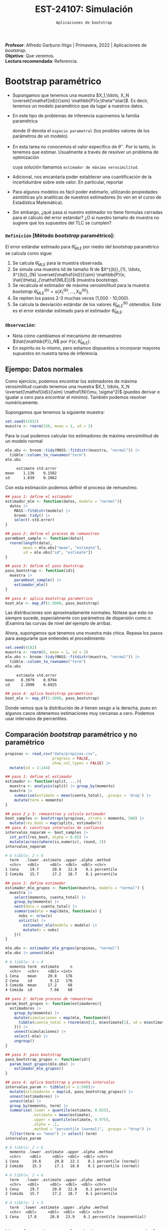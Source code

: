 #+TITLE: EST-24107: Simulación
#+AUTHOR: Prof. Alfredo Garbuno Iñigo
#+EMAIL:  agarbuno@itam.mx
#+DATE: ~Aplicaciones de bootstrap~
:LATEX_PROPERTIES:
#+OPTIONS: toc:nil date:nil author:nil tasks:nil
#+LANGUAGE: sp
#+LATEX_CLASS: handout
#+LATEX_HEADER: \usepackage[spanish]{babel}
#+LATEX_HEADER: \usepackage[sort,numbers]{natbib}
#+LATEX_HEADER: \usepackage[utf8]{inputenc} 
#+LATEX_HEADER: \usepackage[capitalize]{cleveref}
#+LATEX_HEADER: \decimalpoint
#+LATEX_HEADER:\usepackage{framed}
#+LaTeX_HEADER: \usepackage{listings}
#+LATEX_HEADER: \usepackage{fancyvrb}
#+LATEX_HEADER: \usepackage{xcolor}
#+LaTeX_HEADER: \definecolor{backcolour}{rgb}{.95,0.95,0.92}
#+LaTeX_HEADER: \definecolor{codegray}{rgb}{0.5,0.5,0.5}
#+LaTeX_HEADER: \definecolor{codegreen}{rgb}{0,0.6,0} 
#+LaTeX_HEADER: {}
#+LaTeX_HEADER: {\lstset{language={R},basicstyle={\ttfamily\footnotesize},frame=single,breaklines=true,fancyvrb=true,literate={"}{{\texttt{"}}}1{<-}{{$\bm\leftarrow$}}1{<<-}{{$\bm\twoheadleftarrow$}}1{~}{{$\bm\sim$}}1{<=}{{$\bm\le$}}1{>=}{{$\bm\ge$}}1{!=}{{$\bm\neq$}}1{^}{{$^{\bm\wedge}$}}1{|>}{{$\rhd$}}1,otherkeywords={!=, ~, $, \&, \%/\%, \%*\%, \%\%, <-, <<-, ::, /},extendedchars=false,commentstyle={\ttfamily \itshape\color{codegreen}},stringstyle={\color{red}}}
#+LaTeX_HEADER: {}
#+LATEX_HEADER_EXTRA: \definecolor{shadecolor}{gray}{.95}
#+LATEX_HEADER_EXTRA: \newenvironment{NOTES}{\begin{lrbox}{\mybox}\begin{minipage}{0.95\textwidth}\begin{shaded}}{\end{shaded}\end{minipage}\end{lrbox}\fbox{\usebox{\mybox}}}
#+EXPORT_FILE_NAME: ../docs/07-aplicaciones-bootstrap.pdf
:END:
#+STARTUP: showall
#+PROPERTY: header-args:R :session aplicaciones :exports both :results output org :tangle ../rscripts/07-aplicaciones-bootstrap.R :mkdirp yes :dir ../
#+EXCLUDE_TAGS: toc noexport

#+BEGIN_NOTES
*Profesor*: Alfredo Garbuno Iñigo | Primavera, 2022 | Aplicaciones de /bootstrap/.\\
*Objetivo*: Que veremos.\\
*Lectura recomendada*: Referencia.
#+END_NOTES


#+begin_src R :exports none :results none
  ## Setup --------------------------------------------
  library(tidyverse)
  library(patchwork)
  library(scales)

  ## Cambia el default del tamaño de fuente 
  theme_set(theme_linedraw(base_size = 25))

  ## Cambia el número de decimales para mostrar
  options(digits = 4)
  ## Problemas con mi consola en Emacs
  options(pillar.subtle = FALSE)
  options(rlang_backtrace_on_error = "none")
  options(crayon.enabled = FALSE)

  ## Para el tema de ggplot
  sin_lineas <- theme(panel.grid.major = element_blank(),
                      panel.grid.minor = element_blank())
  color.itam  <- c("#00362b","#004a3b", "#00503f", "#006953", "#008367", "#009c7b", "#00b68f", NA)

  sin_leyenda <- theme(legend.position = "none")
  sin_ejes <- theme(axis.ticks = element_blank(), axis.text = element_blank())
#+end_src


* Contenido                                                             :toc:
:PROPERTIES:
:TOC:      :include all  :ignore this :depth 3
:END:
:CONTENTS:
- [[#bootstrap-paramétrico][Bootstrap paramétrico]]
  - [[#definición-método-bootstrap-paramétrico][Definición [Método bootstrap paramétrico]:]]
  - [[#observación][Observación:]]
- [[#estructuras-de-datos][Estructuras de datos]]
  - [[#estratificación][Estratificación]]
  - [[#series-temporales][Series temporales]]
- [[#modelos-de-regresión][Modelos de regresión]]
  - [[#observaciones][Observaciones]]
  - [[#residuales][Residuales]]
:END:

* Bootstrap paramétrico

- Supongamos que tenemos una muestra $X_1,\ldots, X_N
  \overset{\mathsf{iid}}{\sim} \mathbb{P}(x;\theta^\star)$.  Es decir, tenemos un
  modelo paramétrico que da lugar a nuestros datos.

- En este tipo de problemas de inferencia suponemos la familia paramétrica
  \begin{align}
  \mathcal{P}_\Theta = \left\{ \mathbb{P}(\cdot ; \theta) : \theta \in \Theta  \right\}\,,
  \end{align}
  donde $\Theta$ denota el ~espacio parametral~ (los posibles valores de los parámetros de un modelo).

- En esta tarea no conocemos el valor específico de $\theta^\star$. Por lo tanto, lo tenemos que
  estimar. Usualmente a través de resolver un problema de optimización
  \begin{align}
  \hat \theta_{\mathsf{MLE}} = \arg \max_{\theta \in \Theta} \prod_{i = 1}^{N} \mathbb{P}(X_i; \theta)\,.
  \end{align} 
  cuya solución llamamos  ~estimador de máxima verosimilitud~.

- Adicional, nos encantaría poder establecer una cuantificación de la incertidumbre sobre este valor. En particular, reportar
  \begin{align}
  \mathsf{ee}\left(\hat \theta_{\mathsf{MLE}}\right) = \left( \mathbb{V}(\hat \theta_{\mathsf{MLE}}) \right)^{1/2}\,.
  \end{align} 

- Para algunos modelos es fácil poder estimarlo, utilizando propiedades
  asintóticas y/o analíticas de nuestros estimadores (lo ven en el curso de
  Estadística Matemática).

- Sin embargo, ¿qué pasa si nuestro estimador no tiene fórmulas cerradas para el cálculo del error estándar? ¿O si nuestro tamaño de muestra no sugiere que los supuestos del $\mathsf{TLC}$ se cumplen?

*** ~Definición~ [Método /bootstrap/ paramétrico]: 
El error estándar estimado para $\hat{\theta}_{\mathsf{MLE}}$ por medio del
/bootstrap/ paramétrico se calcula como sigue:

1. Se calcula $\hat{\theta}_{\mathsf{MLE}}$ para la muestra observada.
2. Se simula una muestra $\mathsf{iid}$ de tamaño $N$ de  $X^{(b)}_{1}, \ldots, X^{(b)}_{N} \overset{\mathsf{iid}}{\sim} \mathbb{P}(x; \hat{\theta}_{\mathsf{MLE}})$ (muestra /bootstrap/).
3. Se recalcula el estimador de máxima verosimilitud para la muestra /bootstrap/ $\hat{\theta}_{\mathsf{MLE}}^{(b)} = s(X^{(b)}_{1}, \ldots, X^{(b)}_{N})$. 
4. Se repiten los pasos 2-3 muchas veces (1,000 - 10,000).
5. Se calcula la desviación estándar de los valores
   $\hat{\theta}_{\mathsf{MLE}}^{(b)}$ obtenidos. Este es el error estándar
   estimado para el estimador $\hat{\theta}_{\mathsf{MLE}}$.


*** ~Observación~:
:PROPERTIES:
:reveal_background: #00468b
:END:
- Nota cómo cambiamos el mecanismo de remuestreo $\hat{\mathbb{P}}_N$ por $\mathbb{P}(x; \hat{\theta}_{\mathsf{MLE}})$.
- En espíritu es lo mismo, pero estamos dispuestos a incorporar mayores
  supuestos en nuestra tarea de inferencia.

\newpage

** Ejempo: Datos normales

Como ejercicio, podemos encontrar los estimadores de máxima verosimilitud cuando
tenemos una muestra $X_1, \ldots, X_N \overset{\mathsf{iid}}{\sim} \mathsf{N}(\mu, \sigma^2)$ (puedes
derivar e igualar a cero para encontrar el mínimo). También podemos resolver
numéricamente.

Supongamos que tenemos la siguiente muestra:
#+begin_src R :exports code :results none
  set.seed(41852)
  muestra <- rnorm(150, mean = 1, sd = 2)
#+end_src

Para la cual podemos calcular los estimadores de máxima verosimilitud de un modelo normal
#+begin_src R :exports both :results org 
  mle.obs <- broom::tidy(MASS::fitdistr(muestra, "normal")) |>
    tibble::column_to_rownames("term")
  mle.obs
#+end_src

#+RESULTS:
#+begin_src org
     estimate std.error
mean    1.136    0.1502
sd      1.839    0.1062
#+end_src

Con esta estimación podemos definir el proceso de remuestreo.
#+begin_src R :exports code :results none 
  ## paso 1: define el estimador
  estimador_mle <- function(datos, modelo = "normal"){
    datos |>
      MASS::fitdistr(modelo) |>
      broom::tidy() |>
      select(-std.error)
  }
#+end_src

#+begin_src R :exports code :results none
  ## paso 2: define el proceso de remuestreo
  paramboot_sample <- function(data){
    rnorm(length(data),
          mean = mle.obs["mean", "estimate"],
          sd = mle.obs["sd", "estimate"])
  }
#+end_src

#+begin_src R :exports code :results none
  ## paso 3: define el paso bootstrap
  paso_bootstrap <- function(id){
    muestra |>
      paramboot_sample() |>
      estimador_mle()
  }
#+end_src

#+begin_src R :exports code :results none
  ## paso 4: aplica bootstrap parametrico
  boot_mle <- map_df(1:5000, paso_bootstrap)
#+end_src

#+HEADER: :width 1200 :height 800 :R-dev-args bg="transparent"
#+begin_src R :file images/mle-bootstrap-normal.jpeg :exports results :results output graphics file
  gqq <- boot_mle |>
    ggplot(aes(sample = estimate)) +
    geom_qq() + geom_qq_line(colour = "red") +
    facet_wrap(~term, scales = "free_y") + sin_lineas

  ghist <- boot_mle |>
    ggplot(aes(x = estimate)) +
    geom_histogram() + 
    facet_wrap(~term, scales = "free") + sin_lineas

  gqq / ghist
#+end_src

#+RESULTS:
[[file:../images/mle-bootstrap-normal.jpeg]]

Las distribuciones son aproximadamente normales. Nótese que esto no
siempre sucede, especialmente con parámetros de dispersión como
$\sigma$. (Examina las curvas de nivel del ejemplo de arriba).

Ahora, supongamos que tenemos una muestra más chica. Repasa los
pasos para asegurarte que entiendes el procedimiento:

#+begin_src R :exports both :results org
  set.seed(4182)
  muestra <- rnorm(6, mean = 1, sd = 2)
  mle.obs <- broom::tidy(MASS::fitdistr(muestra, "normal")) |>
    tibble::column_to_rownames("term")
  mle.obs
#+end_src

#+RESULTS:
#+begin_src org
     estimate std.error
mean   0.3979    0.9794
sd     2.3990    0.6925
#+end_src

#+begin_src R :exports code :results none
  ## paso 4: aplica bootstrap parametrico
  boot_mle <- map_df(1:5000, paso_bootstrap)
#+end_src

#+HEADER: :width 1200 :height 800 :R-dev-args bg="transparent"
#+begin_src R :file images/mle-bootstrap-normal-chica.jpeg :exports results :results output graphics file
  gqq <- boot_mle |>
    ggplot(aes(sample = estimate)) +
    geom_qq() + geom_qq_line(colour = "red") +
    facet_wrap(~term, scales = "free_y") + sin_lineas

  ghist <- boot_mle |>
    ggplot(aes(x = estimate)) +
    geom_histogram() + 
    facet_wrap(~term, scales = "free") + sin_lineas

  gqq / ghist
#+end_src

#+RESULTS:
[[file:../images/mle-bootstrap-normal-chica.jpeg]]

Donde vemos que la distribución de $\sigma$ tienen sesgo a la derecha, pues en
algunos casos obtenemos estimaciones muy cercanas a cero.  Podemos usar
intervalos de percentiles.

** Comparación /bootstrap/ paramétrico y no paramétrico

#+begin_src R :exports code :results none 
  propinas <- read_csv("data/propinas.csv",
                       progress = FALSE,
                       show_col_types = FALSE) |>
    mutate(id = 1:244)
#+end_src

#+REVEAL: split
#+begin_src R :exports code :results none 
  ## paso 1: define el estimador
  estimador <- function(split, ...){
    muestra <- analysis(split) |> group_by(momento)
    muestra |>
      summarise(estimate = mean(cuenta_total), .groups = 'drop') |>
      mutate(term = momento)
  }
#+end_src

#+REVEAL: split
#+begin_src R :exports both :results org 
  ## paso 2 y 3: remuestrea y calcula estimador
  boot_samples <- bootstraps(propinas, strata = momento, 500) |>
    mutate(res_boot = map(splits, estimador))
  ## paso 4: construye intervalos de confianza
  intervalos_noparam <- boot_samples |>
    int_pctl(res_boot, alpha = 0.05) |> 
    mutate(across(where(is.numeric), round, 2))
  intervalos_noparam
#+end_src

#+RESULTS:
#+begin_src org
# A tibble: 2 × 6
  term   .lower .estimate .upper .alpha .method   
  <chr>   <dbl>     <dbl>  <dbl>  <dbl> <chr>     
1 Cena     19.7      20.8   22.0    0.1 percentile
2 Comida   15.7      17.2   18.7    0.1 percentile
#+end_src

#+begin_src R :exports code :results none
  ## paso 1: define estimador
  estimador_mle_grupos <- function(muestra, modelo = "normal") {
    muestra |>
      select(momento, cuenta_total) |>
      group_by(momento) |>
      nest(data = cuenta_total) |>
      summarise(mle = map(data, function(x) {
        nobs <- nrow(x)
        unlist(x) |>
          estimador_mle(modelo = modelo) |>
          mutate(n = nobs)
      }))
  }
#+end_src

#+begin_src R :exports both :results org 
  mle.obs <- estimador_mle_grupos(propinas, "normal")
  mle.obs |> unnest(mle)
#+end_src

#+RESULTS:
#+begin_src org
# A tibble: 4 × 4
  momento term  estimate     n
  <chr>   <chr>    <dbl> <int>
1 Cena    mean     20.8    176
2 Cena    sd        9.12   176
3 Comida  mean     17.2     68
4 Comida  sd        7.66    68
#+end_src

#+begin_src R :exports code :results none
  ## paso 2: define proceso de remuestreo
  param_boot_grupos <- function(estimadores){
    estimadores |>
      group_by(momento) |>
      mutate(simulaciones = map(mle, function(m){
        tibble(cuenta_total = rnorm(m$n[1], m$estimate[1], sd = m$estimate[2]))
      })) |>
      unnest(simulaciones) |>
      select(-mle) |>
      ungroup()
  }
#+end_src

#+begin_src R :exports code :results org 
  ## paso 3: paso bootstrap
  paso_bootstrap_grupos <- function(id){
    param_boot_grupos(mle.obs) |>
      estimador_mle_grupos()
  }
#+end_src


#+begin_src R :exports both :results org 
  ## paso 4: aplica bootstrap y presenta intervalos 
  intervalos_param <- tibble(id = 1:500)|>
    mutate(estimadores = map(id, paso_bootstrap_grupos)) |>
    unnest(estimadores) |>
    unnest(mle) |>
    group_by(momento, term) |>
    summarise(.lower = quantile(estimate, 0.025),
              .estimate = mean(estimate),
              .upper = quantile(estimate, 0.975),
              .alpha = .1,
              .method = "percentile (normal)", .groups = "drop") |>
    filter(term == "mean") |> select(-term)
  intervalos_param
#+end_src

#+RESULTS:
#+begin_src org
# A tibble: 2 × 6
  momento .lower .estimate .upper .alpha .method            
  <chr>    <dbl>     <dbl>  <dbl>  <dbl> <chr>              
1 Cena      19.6      20.8   22.1    0.1 percentile (normal)
2 Comida    15.3      17.1   18.8    0.1 percentile (normal)
#+end_src

#+begin_src R :exports results :results org 
  intervalos_noparam
#+end_src

#+RESULTS:
#+begin_src org
# A tibble: 2 × 6
  term   .lower .estimate .upper .alpha .method   
  <chr>   <dbl>     <dbl>  <dbl>  <dbl> <chr>     
1 Cena     19.7      20.8   22.0    0.1 percentile
2 Comida   15.7      17.2   18.7    0.1 percentile
#+end_src

#+begin_src R :exports results :results org :tangle no
  intervalos_exp <- tibble(term = "Comida", id = 1:1000) |>
    mutate(estimate = map_dbl(id, function(x){rexp(176, rate = 0.0481) |> mean()})) |>
    group_by(term) |>
    summarise(.lower = quantile(estimate, 0.025),
              .estimate = mean(estimate),
              .upper = quantile(estimate, 0.975),
              .alpha = .1,
              .method = "percentile (exponential)", .groups = "drop") 
  intervalos_exp
#+end_src

#+RESULTS:
#+begin_src org
# A tibble: 1 × 6
  term  .lower .estimate .upper .alpha .method                 
  <chr>  <dbl>     <dbl>  <dbl>  <dbl> <chr>                   
1 Cena    17.8      20.8   23.9    0.1 percentile (exponential)
#+end_src

** Ventajas y desventajas de /bootstrap/ paramétrico
:PROPERTIES:
:CUSTOM_ID: ventajas-y-desventajas-de-bootstrap-paramétrico
:CLASS: unnumbered
:END:
- Ventaja: el /bootstrap/ paramétrico puede dar estimadores más precisos
  e intervalos más angostos y bien calibrados que el no paramétrico,
  *siempre y cuando el modelo teórico sea razonable.*

- Desventaja: Es necesario decidir el modelo teórico, que tendrá cierto
  grado de desajuste vs. el proceso generador real de los datos. Si el
  ajuste es muy malo, los resultados tienen poca utilidad. Para el no
  paramétrico no es necesario hacer supuestos teóricos.

- Ventaja: el /bootstrap/ paramétrico puede ser más escalable que el no
  paramétrico, pues no es necesario cargar y remuestrear los datos
  originales, y tenemos mejoras adicionales cuando tenemos expresiones
  explícitas para los estimadores de máxima verosimilitud (como en el
  caso normal, donde es innecesario hacer optimización numérica).

- Desventaja: el /bootstrap/ paramétrico es conceptualmente más
  complicado que el no paramétrico, y como vimos arriba, sus supuestos
  pueden ser más frágiles que los del no paramétrico.


* Estructuras de datos

** Estratificación 

** Series temporales

Moving blocks  bootstraps
1. origin windows con cumulative apagado
2. Boostrap sobre los slices

* Modelos de regresión 

** Observaciones

** Residuales

* Ideas                                                            :noexport:

- [[https://rsample.tidymodels.org/articles/Applications/Intervals.html][Intervalos regresión]]

- [[https://juliasilge.com/blog/superbowl-conf-int/][Comerciales en televisión]]
- [[https://juliasilge.com/blog/ceo-departures/][Renuncias de CEO's]]
- [[https://juliasilge.com/blog/doctor-who/][Doctor Who]]
- [[https://juliasilge.com/blog/beer-production/][Producción de cerveza]]


- [[https://rde.inegi.org.mx/wp-content/uploads/2017/08/RDE-V8-N2-A2.pdf][Encuestas]]
- [[http://internet.contenidos.inegi.org.mx/contenidos/Productos/prod_serv/contenidos/espanol/bvinegi/productos/nueva_estruc/702825070359.pdf][INEGI - Diseño muestral]]
- [[https://repositoriodocumental.ine.mx/xmlui/bitstream/handle/123456789/121427/CGex202107-14-ap-5-a.pdf][INE bootstrap]]
- [[https://tereom.github.io/est-computacional-2019/bootstrap-conteo.html][Aplicación conteo]]

- [[https://asbates.rbind.io/2019/03/30/time-series-bootstrap-methods/][moving blocks]]
